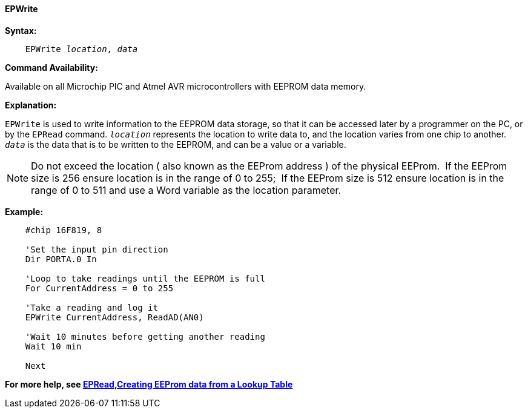 ==== EPWrite

*Syntax:*
[subs="quotes"]

----
    EPWrite _location_, _data_
----

*Command Availability:*

Available on all Microchip PIC and Atmel AVR microcontrollers with EEPROM data memory.

*Explanation:*

`EPWrite` is used to write information to the EEPROM data storage, so that
it can be accessed later by a programmer on the PC, or by the `EPRead`
command. `_location_` represents the location to write data to, and the location varies
from one chip to another. `_data_` is the data that is to be written to the
EEPROM, and can be a value or a variable.

NOTE:  Do not exceed the location ( also known as the EEProm address ) of the physical EEProm.&#160;&#160;If the EEProm size is 256 ensure location is in the range of 0 to 255;&#160;&#160;If the EEProm size is 512 ensure location is in the range of 0 to 511 and use a Word variable as the location parameter.  

*Example:*

----
    #chip 16F819, 8

    'Set the input pin direction
    Dir PORTA.0 In

    'Loop to take readings until the EEPROM is full
    For CurrentAddress = 0 to 255

    'Take a reading and log it
    EPWrite CurrentAddress, ReadAD(AN0)

    'Wait 10 minutes before getting another reading
    Wait 10 min

    Next
----

*For more help, see <<_epread,EPRead>>,<<_lookup_tables, Creating EEProm data from a Lookup Table>>*
